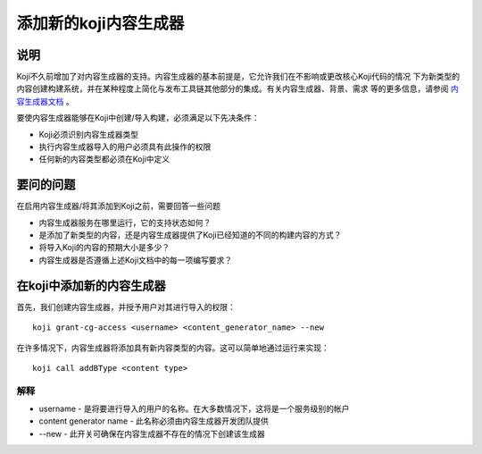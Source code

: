.. SPDX-License-Identifier:    CC-BY-SA-3.0

======================
添加新的koji内容生成器
======================

说明
====
Koji不久前增加了对内容生成器的支持。内容生成器的基本前提是，它允许我们在不影响或更改核心Koji代码的情况
下为新类型的内容创建构建系统，并在某种程度上简化与发布工具链其他部分的集成。有关内容生成器、背景、需求
等的更多信息，请参阅 `内容生成器文档`_ 。

要使内容生成器能够在Koji中创建/导入构建，必须满足以下先决条件：

* Koji必须识别内容生成器类型
* 执行内容生成器导入的用户必须具有此操作的权限
* 任何新的内容类型都必须在Koji中定义

要问的问题
==========
在启用内容生成器/将其添加到Koji之前，需要回答一些问题

* 内容生成器服务在哪里运行，它的支持状态如何？
* 是添加了新类型的内容，还是内容生成器提供了Koji已经知道的不同的构建内容的方式？
* 将导入Koji的内容的预期大小是多少？
* 内容生成器是否遵循上述Koji文档中的每一项编写要求？


在koji中添加新的内容生成器
==========================

首先，我们创建内容生成器，并授予用户对其进行导入的权限：

:: 
    
    koji grant-cg-access <username> <content_generator_name> --new

在许多情况下，内容生成器将添加具有新内容类型的内容。这可以简单地通过运行来实现：

::

    koji call addBType <content type>


解释
----
* username - 是将要进行导入的用户的名称。在大多数情况下，这将是一个服务级别的帐户
* content generator name - 此名称必须由内容生成器开发团队提供
* --new - 此开关可确保在内容生成器不存在的情况下创建该生成器


.. _内容生成器文档: https://docs.pagure.org/koji/content_generators/
